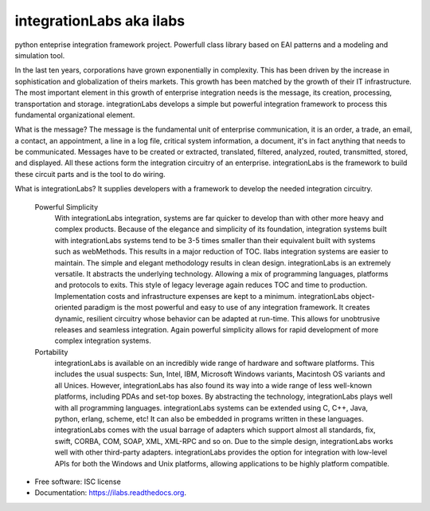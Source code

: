 ===============================
integrationLabs aka ilabs
===============================

.. image:: https://img.shields.io/pypi/v/ilabs.svg
        :target: https://pypi.python.org/pypi/ilabs

.. image:: https://img.shields.io/travis/thanos/ilabs.svg
        :target: https://travis-ci.org/thanos/ilabs

.. image:: https://readthedocs.org/projects/ilabs/badge/?version=latest
        :target: https://readthedocs.org/projects/ilabs/?badge=latest
        :alt: Documentation Status


python enteprise integration framework project. Powerfull class library based on EAI patterns and a modeling and simulation tool.


In the last ten years, corporations have grown exponentially in complexity. This has been driven by the increase in sophistication and globalization of theirs markets. This growth has been matched by the growth of their IT infrastructure. The most important element in this growth of enterprise integration needs is the message, its creation, processing, transportation and storage. integrationLabs develops a simple but powerful integration framework to process this fundamental organizational element.

What is the message? The message is the fundamental unit of enterprise communication, it is an order, a trade, an email, a contact, an appointment, a line in a log file, critical system information, a document, it's in fact anything that needs to be communicated. Messages have to be created or extracted, translated, filtered, analyzed, routed, transmitted, stored, and displayed. All these actions form the integration circuitry of an enterprise. integrationLabs is the framework to build these circuit parts and is the tool to do wiring.

What is integrationLabs? It supplies developers with a framework to develop the needed integration circuitry.

    Powerful Simplicity
        With integrationLabs integration, systems are far quicker to develop than with other more heavy and complex products. Because of the elegance and simplicity of its foundation, integration systems built with integrationLabs systems tend to be 3-5 times smaller than their equivalent built with systems such as webMethods. This results in a major reduction of TOC.
        Ilabs integration systems are easier to maintain. The simple and elegant methodology results in clean design.
        integrationLabs is an extremely versatile. It abstracts the underlying technology. Allowing a mix of programming languages, platforms and protocols to exits. This style of legacy leverage again reduces TOC and time to production. Implementation costs and infrastructure expenses are kept to a minimum.
        integrationLabs object-oriented paradigm is the most powerful and easy to use of any integration framework. It creates dynamic, resilient circuitry whose behavior can be adapted at run-time. This allows for unobtrusive releases and seamless integration. Again powerful simplicity allows for rapid development of more complex integration systems. 
    Portability
        integrationLabs is available on an incredibly wide range of hardware and software platforms. This includes the usual suspects: Sun, Intel, IBM, Microsoft Windows variants, Macintosh OS variants and all Unices. However, integrationLabs has also found its way into a wide range of less well-known platforms, including PDAs and set-top boxes.
        By abstracting the technology, integrationLabs plays well with all programming languages. integrationLabs systems can be extended using C, C++, Java, python, erlang, scheme, etc! It can also be embedded in programs written in these languages.
        integrationLabs comes with the usual barrage of adapters which support almost all standards, fix, swift, CORBA, COM, SOAP, XML, XML-RPC and so on. Due to the simple design, integrationLabs works well with other third-party adapters.
        integrationLabs provides the option for integration with low-level APIs for both the Windows and Unix platforms, allowing applications to be highly platform compatible. 
        
        
        


* Free software: ISC license
* Documentation: https://ilabs.readthedocs.org.



